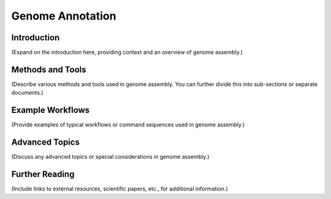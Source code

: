 Genome Annotation
=====

.. _Genome Annotation:


Introduction
------------
(Expand on the introduction here, providing context and an overview of genome assembly.)

Methods and Tools
-----------------
(Describe various methods and tools used in genome assembly. You can further divide this into sub-sections or separate documents.)

Example Workflows
-----------------
(Provide examples of typical workflows or command sequences used in genome assembly.)

Advanced Topics
---------------
(Discuss any advanced topics or special considerations in genome assembly.)

Further Reading
---------------
(Include links to external resources, scientific papers, etc., for additional information.)

.. autosummary::
   :toctree: generated

   [list your modules, classes, or functions here]